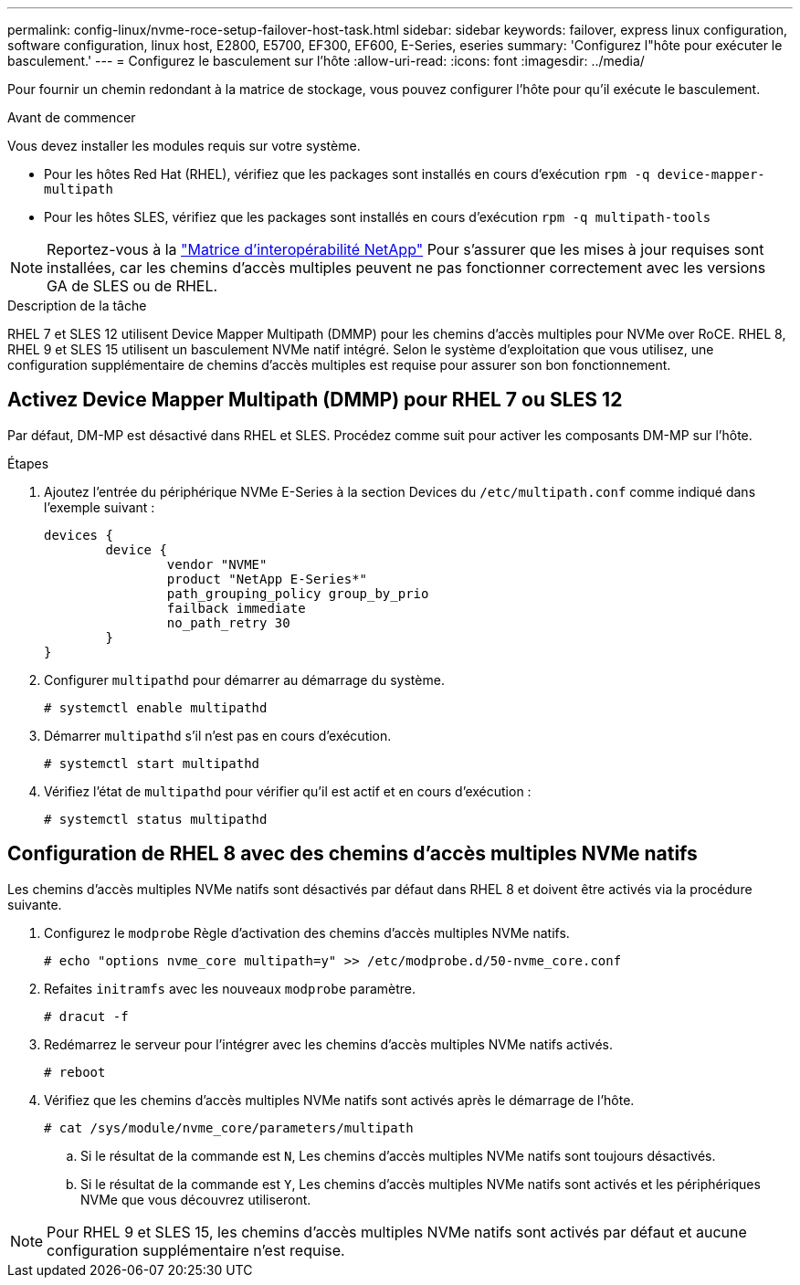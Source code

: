 ---
permalink: config-linux/nvme-roce-setup-failover-host-task.html 
sidebar: sidebar 
keywords: failover, express linux configuration, software configuration, linux host, E2800, E5700, EF300, EF600, E-Series, eseries 
summary: 'Configurez l"hôte pour exécuter le basculement.' 
---
= Configurez le basculement sur l'hôte
:allow-uri-read: 
:icons: font
:imagesdir: ../media/


[role="lead"]
Pour fournir un chemin redondant à la matrice de stockage, vous pouvez configurer l'hôte pour qu'il exécute le basculement.

.Avant de commencer
Vous devez installer les modules requis sur votre système.

* Pour les hôtes Red Hat (RHEL), vérifiez que les packages sont installés en cours d'exécution `rpm -q device-mapper-multipath`
* Pour les hôtes SLES, vérifiez que les packages sont installés en cours d'exécution `rpm -q multipath-tools`



NOTE: Reportez-vous à la https://mysupport.netapp.com/matrix["Matrice d'interopérabilité NetApp"^] Pour s'assurer que les mises à jour requises sont installées, car les chemins d'accès multiples peuvent ne pas fonctionner correctement avec les versions GA de SLES ou de RHEL.

.Description de la tâche
RHEL 7 et SLES 12 utilisent Device Mapper Multipath (DMMP) pour les chemins d'accès multiples pour NVMe over RoCE. RHEL 8, RHEL 9 et SLES 15 utilisent un basculement NVMe natif intégré. Selon le système d'exploitation que vous utilisez, une configuration supplémentaire de chemins d'accès multiples est requise pour assurer son bon fonctionnement.



== Activez Device Mapper Multipath (DMMP) pour RHEL 7 ou SLES 12

Par défaut, DM-MP est désactivé dans RHEL et SLES. Procédez comme suit pour activer les composants DM-MP sur l'hôte.

.Étapes
. Ajoutez l'entrée du périphérique NVMe E-Series à la section Devices du `/etc/multipath.conf` comme indiqué dans l'exemple suivant :
+
[listing]
----

devices {
        device {
                vendor "NVME"
                product "NetApp E-Series*"
                path_grouping_policy group_by_prio
                failback immediate
                no_path_retry 30
        }
}
----
. Configurer `multipathd` pour démarrer au démarrage du système.
+
[listing]
----
# systemctl enable multipathd
----
. Démarrer `multipathd` s'il n'est pas en cours d'exécution.
+
[listing]
----
# systemctl start multipathd
----
. Vérifiez l'état de `multipathd` pour vérifier qu'il est actif et en cours d'exécution :
+
[listing]
----
# systemctl status multipathd
----




== Configuration de RHEL 8 avec des chemins d'accès multiples NVMe natifs

Les chemins d'accès multiples NVMe natifs sont désactivés par défaut dans RHEL 8 et doivent être activés via la procédure suivante.

. Configurez le  `modprobe` Règle d'activation des chemins d'accès multiples NVMe natifs.
+
[listing]
----
# echo "options nvme_core multipath=y" >> /etc/modprobe.d/50-nvme_core.conf
----
. Refaites `initramfs` avec les nouveaux `modprobe` paramètre.
+
[listing]
----
# dracut -f
----
. Redémarrez le serveur pour l'intégrer avec les chemins d'accès multiples NVMe natifs activés.
+
[listing]
----
# reboot
----
. Vérifiez que les chemins d'accès multiples NVMe natifs sont activés après le démarrage de l'hôte.
+
[listing]
----
# cat /sys/module/nvme_core/parameters/multipath
----
+
.. Si le résultat de la commande est `N`, Les chemins d'accès multiples NVMe natifs sont toujours désactivés.
.. Si le résultat de la commande est `Y`, Les chemins d'accès multiples NVMe natifs sont activés et les périphériques NVMe que vous découvrez utiliseront.





NOTE: Pour RHEL 9 et SLES 15, les chemins d'accès multiples NVMe natifs sont activés par défaut et aucune configuration supplémentaire n'est requise.
